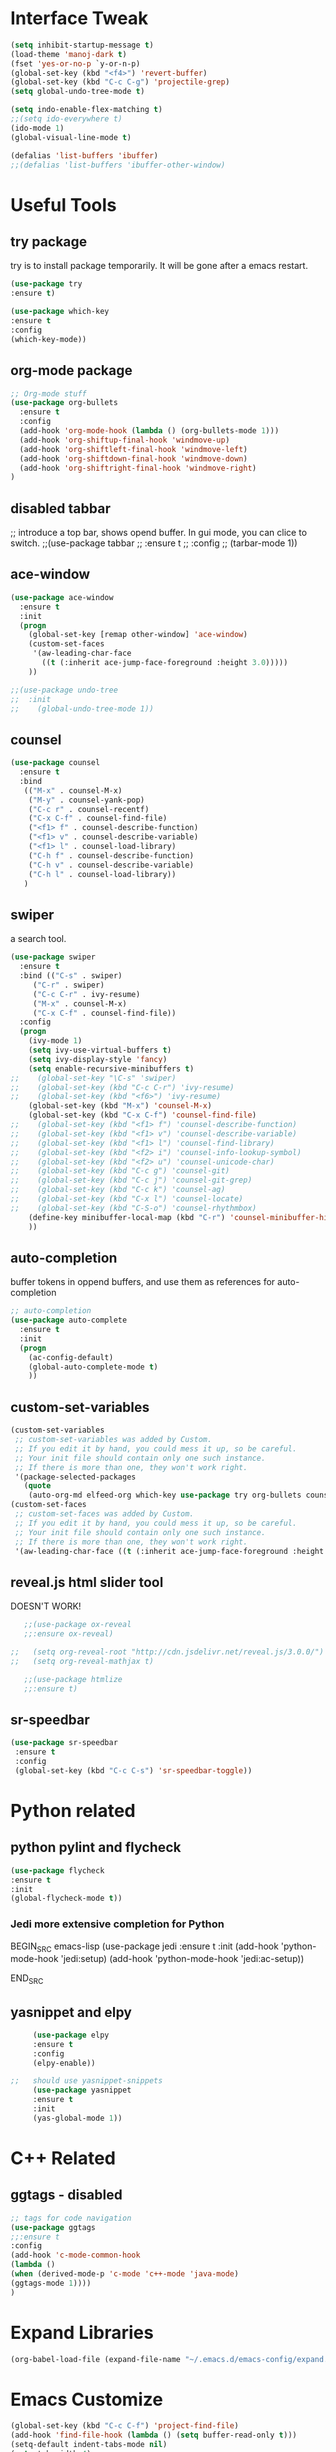 #+STARTIP: overview
* Interface Tweak
#+BEGIN_SRC emacs-lisp 
(setq inhibit-startup-message t)
(load-theme 'manoj-dark t)
(fset 'yes-or-no-p `y-or-n-p)
(global-set-key (kbd "<f4>") 'revert-buffer)
(global-set-key (kbd "C-c C-g") 'projectile-grep)
(setq global-undo-tree-mode t)

(setq indo-enable-flex-matching t)
;;(setq ido-everywhere t)
(ido-mode 1)
(global-visual-line-mode t)

(defalias 'list-buffers 'ibuffer)
;;(defalias 'list-buffers 'ibuffer-other-window)

#+END_SRC

* Useful Tools
** try package
try is to install package temporarily. It will be gone after a emacs restart.
#+BEGIN_SRC emacs-lisp
(use-package try
:ensure t)

(use-package which-key
:ensure t
:config
(which-key-mode))
#+END_SRC

** org-mode package
#+BEGIN_SRC emacs-lisp
;; Org-mode stuff
(use-package org-bullets
  :ensure t
  :config
  (add-hook 'org-mode-hook (lambda () (org-bullets-mode 1)))
  (add-hook 'org-shiftup-final-hook 'windmove-up)
  (add-hook 'org-shiftleft-final-hook 'windmove-left)
  (add-hook 'org-shiftdown-final-hook 'windmove-down)
  (add-hook 'org-shiftright-final-hook 'windmove-right)
)
#+END_SRC

** disabled tabbar
;; introduce a top bar, shows opend buffer. In gui mode, you can clice to switch.
;;(use-package tabbar
;;  :ensure t
;;  :config
;;  (tarbar-mode 1))

** ace-window
#+BEGIN_SRC emacs-lisp
(use-package ace-window
  :ensure t
  :init
  (progn
    (global-set-key [remap other-window] 'ace-window)
    (custom-set-faces
     '(aw-leading-char-face
       ((t (:inherit ace-jump-face-foreground :height 3.0)))))
    ))

;;(use-package undo-tree
;;  :init
;;    (global-undo-tree-mode 1))
#+END_SRC

** counsel
#+BEGIN_SRC emacs-lisp
(use-package counsel
  :ensure t
  :bind
   (("M-x" . counsel-M-x)
    ("M-y" . counsel-yank-pop)
    ("C-c r" . counsel-recentf)
    ("C-x C-f" . counsel-find-file)
    ("<f1> f" . counsel-describe-function)
    ("<f1> v" . counsel-describe-variable)
    ("<f1> l" . counsel-load-library)
    ("C-h f" . counsel-describe-function)
    ("C-h v" . counsel-describe-variable)
    ("C-h l" . counsel-load-library))
   )
#+END_SRC

** swiper
a search tool. 
#+BEGIN_SRC emacs-lisp
(use-package swiper
  :ensure t
  :bind (("C-s" . swiper)
	 ("C-r" . swiper)
	 ("C-c C-r" . ivy-resume)
	 ("M-x" . counsel-M-x)
	 ("C-x C-f" . counsel-find-file))
  :config
  (progn
    (ivy-mode 1)
    (setq ivy-use-virtual-buffers t)
    (setq ivy-display-style 'fancy)
    (setq enable-recursive-minibuffers t)
;;    (global-set-key "\C-s" 'swiper)
;;    (global-set-key (kbd "C-c C-r") 'ivy-resume)
;;    (global-set-key (kbd "<f6>") 'ivy-resume)
    (global-set-key (kbd "M-x") 'counsel-M-x)
    (global-set-key (kbd "C-x C-f") 'counsel-find-file)
;;    (global-set-key (kbd "<f1> f") 'counsel-describe-function)
;;    (global-set-key (kbd "<f1> v") 'counsel-describe-variable)
;;    (global-set-key (kbd "<f1> l") 'counsel-find-library)
;;    (global-set-key (kbd "<f2> i") 'counsel-info-lookup-symbol)
;;    (global-set-key (kbd "<f2> u") 'counsel-unicode-char)
;;    (global-set-key (kbd "C-c g") 'counsel-git)
;;    (global-set-key (kbd "C-c j") 'counsel-git-grep)
;;    (global-set-key (kbd "C-c k") 'counsel-ag)
;;    (global-set-key (kbd "C-x l") 'counsel-locate)
;;    (global-set-key (kbd "C-S-o") 'counsel-rhythmbox)
    (define-key minibuffer-local-map (kbd "C-r") 'counsel-minibuffer-history)
    ))
#+END_SRC

** auto-completion
buffer tokens in oppend buffers, and use them as references for auto-completion
#+BEGIN_SRC emacs-lisp
;; auto-completion
(use-package auto-complete
  :ensure t
  :init
  (progn
    (ac-config-default)
    (global-auto-complete-mode t)
    ))

#+END_SRC

** custom-set-variables
#+BEGIN_SRC emacs-lisp 
(custom-set-variables
 ;; custom-set-variables was added by Custom.
 ;; If you edit it by hand, you could mess it up, so be careful.
 ;; Your init file should contain only one such instance.
 ;; If there is more than one, they won't work right.
 '(package-selected-packages
   (quote
    (auto-org-md elfeed-org which-key use-package try org-bullets counsel auto-complete ace-window))))
(custom-set-faces
 ;; custom-set-faces was added by Custom.
 ;; If you edit it by hand, you could mess it up, so be careful.
 ;; Your init file should contain only one such instance.
 ;; If there is more than one, they won't work right.
 '(aw-leading-char-face ((t (:inherit ace-jump-face-foreground :height 10.0)))))

#+END_SRC
** reveal.js html slider tool
DOESN'T WORK!
   #+BEGIN_SRC emacs-lisp 
   ;;(use-package ox-reveal
   ;;:ensure ox-reveal)

;;   (setq org-reveal-root "http://cdn.jsdelivr.net/reveal.js/3.0.0/")
;;   (setq org-reveal-mathjax t)

   ;;(use-package htmlize
   ;;:ensure t)
   #+END_SRC
** sr-speedbar
   #+BEGIN_SRC emacs-lisp
   (use-package sr-speedbar
    :ensure t
    :config
    (global-set-key (kbd "C-c C-s") 'sr-speedbar-toggle))
   #+END_SRC
* Python related
** python pylint and flycheck
#+BEGIN_SRC emacs-lisp
(use-package flycheck
:ensure t
:init
(global-flycheck-mode t))
#+END_SRC
*** Jedi more extensive completion for Python
    BEGIN_SRC emacs-lisp
      (use-package jedi
	:ensure t
	:init
	(add-hook 'python-mode-hook 'jedi:setup)
	(add-hook 'python-mode-hook 'jedi:ac-setup))

    END_SRC
** yasnippet and elpy
   #+BEGIN_SRC emacs-lisp 
     (use-package elpy
     :ensure t
     :config
     (elpy-enable))

;;   should use yasnippet-snippets
     (use-package yasnippet
     :ensure t
     :init
     (yas-global-mode 1))
   #+END_SRC

* C++ Related
** ggtags - disabled
#+BEGIN_SRC emacs-lisp
;; tags for code navigation
(use-package ggtags
;;:ensure t
:config
(add-hook 'c-mode-common-hook
(lambda ()
(when (derived-mode-p 'c-mode 'c++-mode 'java-mode)
(ggtags-mode 1))))
)
#+END_SRC

* Expand Libraries
   #+BEGIN_SRC emacs-lisp
   (org-babel-load-file (expand-file-name "~/.emacs.d/emacs-config/expand.org"))
   #+END_SRC
* Emacs Customize
  
  #+BEGIN_SRC emacs-lisp
    (global-set-key (kbd "C-c C-f") 'project-find-file)
    (add-hook 'find-file-hook (lambda () (setq buffer-read-only t)))
    (setq-default indent-tabs-mode nil)
    (setq tab-width 4)
    (setq c-default-style "linux"
          c-basic-offset 4)
    (setq scroll-step 1
          scroll-conservatively  10000)
  #+END_SRC
** matching parathesis
   #+BEGIN_SRC emacs-lisp
          ;; By an unknown contributor
          
          (global-set-key "%" 'match-paren)
          
          (defun match-paren (arg)
            "Go to the matching paren if on a paren; otherwise insert %."
            (interactive "p")
            (cond ((looking-at "\\s(") (forward-list 1) (backward-char 1))
                  ((looking-at "\\s)") (forward-char 1) (backward-list 1))
                  (t (self-insert-command (or arg 1)))))
   #+END_SRC


** highlight current word
   #+BEGIN_SRC emacs-lisp
   (require 'hi-lock)
    (defun jpt-toggle-mark-word-at-point ()
    (interactive)
    (if hi-lock-interactive-patterns
        (unhighlight-regexp (car (car hi-lock-interactive-patterns)))
        (highlight-symbol-at-point)))

    (global-set-key (kbd "C-.") 'jpt-toggle-mark-word-at-point)
   #+END_SRC

   #+RESULTS:
   : jpt-toggle-mark-word-at-point

** [TEST] restore previous buffers
   #+BEGIN_SRC emacs-lisp
   (desktop-save-mode 1)
   #+END_SRC
